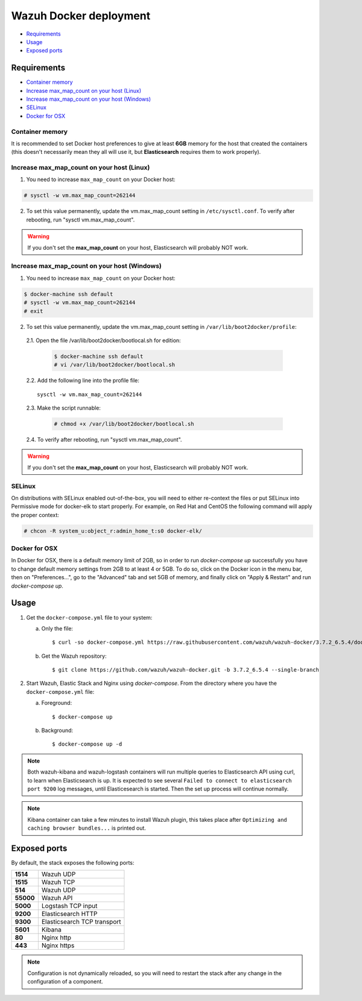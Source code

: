 .. Copyright (C) 2018 Wazuh, Inc.

.. _wazuh-container:

Wazuh Docker deployment
=======================

- `Requirements`_
- `Usage`_
- `Exposed ports`_

Requirements
------------

- `Container memory`_
- `Increase max_map_count on your host (Linux)`_
- `Increase max_map_count on your host (Windows)`_
- `SELinux`_
- `Docker for OSX`_

Container memory
^^^^^^^^^^^^^^^^

It is recommended to set Docker host preferences to give at least **6GB** memory for the host that created the containers (this doesn't necessarily mean they all will use it, but **Elasticsearch** requires them to work properly).

Increase max_map_count on your host (Linux)
^^^^^^^^^^^^^^^^^^^^^^^^^^^^^^^^^^^^^^^^^^^

1. You need to increase ``max_map_count`` on your Docker host:

.. code-block:: console

  # sysctl -w vm.max_map_count=262144

2. To set this value permanently, update the vm.max_map_count setting in ``/etc/sysctl.conf``. To verify after rebooting, run "sysctl vm.max_map_count".

.. warning::

  If you don't set the **max_map_count** on your host, Elasticsearch will probably NOT work.

Increase max_map_count on your host (Windows)
^^^^^^^^^^^^^^^^^^^^^^^^^^^^^^^^^^^^^^^^^^^^^

1. You need to increase ``max_map_count`` on your Docker host:

.. code-block:: console

  $ docker-machine ssh default
  # sysctl -w vm.max_map_count=262144
  # exit

2. To set this value permanently, update the vm.max_map_count setting in ``/var/lib/boot2docker/profile``:

  2.1. Open the file /var/lib/boot2docker/bootlocal.sh for edition:

     .. code-block:: console

      $ docker-machine ssh default
      # vi /var/lib/boot2docker/bootlocal.sh

  2.2. Add the following line into the profile file::

    sysctl -w vm.max_map_count=262144

  2.3. Make the script runnable:

     .. code-block:: console

      # chmod +x /var/lib/boot2docker/bootlocal.sh

  2.4. To verify after rebooting, run "sysctl vm.max_map_count".

.. warning::

  If you don't set the **max_map_count** on your host, Elasticsearch will probably NOT work.

SELinux
^^^^^^^

On distributions with SELinux enabled out-of-the-box, you will need to either re-context the files or put SELinux into Permissive mode for docker-elk to start properly. For example, on Red Hat and CentOS the following command will apply the proper context:

.. code-block:: console

  # chcon -R system_u:object_r:admin_home_t:s0 docker-elk/

Docker for OSX
^^^^^^^^^^^^^^

In Docker for OSX, there is a default memory limit of 2GB, so in order to run `docker-compose up` successfully you have to change default memory settings from 2GB to at least 4 or 5GB. To do so, click on the Docker icon in the menu bar, then on "Preferences...", go to the "Advanced" tab and set 5GB of memory, and finally click on "Apply & Restart" and run `docker-compose up`.

Usage
-----

#. Get the ``docker-compose.yml`` file to your system:

   a) Only the file::

      $ curl -so docker-compose.yml https://raw.githubusercontent.com/wazuh/wazuh-docker/3.7.2_6.5.4/docker-compose.yml

   b) Get the Wazuh repository::

      $ git clone https://github.com/wazuh/wazuh-docker.git -b 3.7.2_6.5.4 --single-branch

#. Start Wazuh, Elastic Stack and Nginx using `docker-compose`. From the directory where you have the ``docker-compose.yml`` file:

   a) Foreground::

      $ docker-compose up

   b) Background::

      $ docker-compose up -d

.. note::
  Both wazuh-kibana and wazuh-logstash containers will run multiple queries to Elasticsearch API using curl, to learn when Elasticsearch is up. It is expected to see several ``Failed to connect to elasticsearch port 9200`` log messages, until Elasticesearch is started. Then the set up process will continue normally.

.. note::
  Kibana container can take a few minutes to install Wazuh plugin, this takes place after ``Optimizing and caching browser bundles...`` is printed out.

Exposed ports
-------------

By default, the stack exposes the following ports:

+-----------+-----------------------------+
| **1514**  | Wazuh UDP                   |
+-----------+-----------------------------+
| **1515**  | Wazuh TCP                   |
+-----------+-----------------------------+
| **514**   | Wazuh UDP                   |
+-----------+-----------------------------+
| **55000** | Wazuh API                   |
+-----------+-----------------------------+
| **5000**  | Logstash TCP input          |
+-----------+-----------------------------+
| **9200**  | Elasticsearch HTTP          |
+-----------+-----------------------------+
| **9300**  | Elasticsearch TCP transport |
+-----------+-----------------------------+
| **5601**  | Kibana                      |
+-----------+-----------------------------+
| **80**    | Nginx http                  |
+-----------+-----------------------------+
| **443**   | Nginx https                 |
+-----------+-----------------------------+

.. note::
  Configuration is not dynamically reloaded, so you will need to restart the stack after any change in the configuration of a component.
